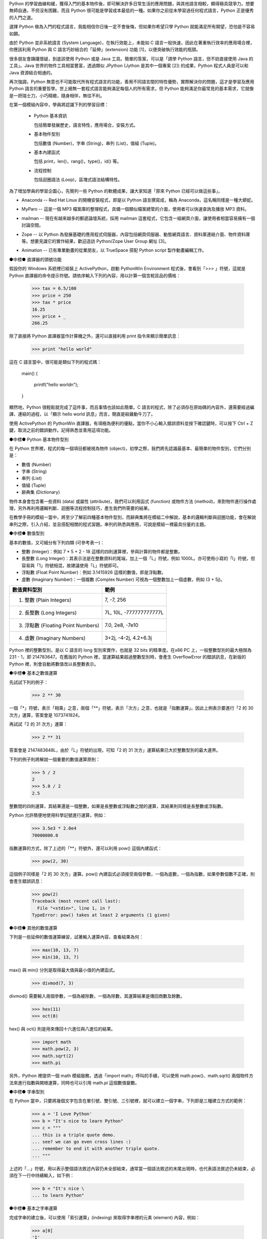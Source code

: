 .. 
  練功坊

  巨蟒必殺術起手式 (上)

  文．馬兒 <marr@slat.org>

  ●中標●
  來龍去脈

  剛結束一年份的 Python 之旅，一路從 Python 入門初探，走到 Zope 及 CMF 應用，回顧起來，似乎還是顯得腳步匆匆，蹤徑浮亂，心想，或許仍有不少朋友跟著在學習之路上亂闖，    導致浪費不少寶貴時間，著實深感不安。

  凡走過必留痕，如果朋友們不灰心及不嫌棄的話，近日內正準備一些相關的學習教材，讓以往曾經累積過的素材，有機會進一步粹鍊成更精緻、更具吸引力的學習資源。

  ●中標●
  楔子

  在自由軟體的世界裡，有許多世外桃源是被巨蟒 (Python) 所守衛著，由於外人對巨蟒不熟悉，害怕接近，或是不知如何親近，連帶也無法窺見巨蟒所盤據世界，裡頭竟是多麼令人嚮往。

  這裡準備了一份「巨蟒必殺術」秘笈，內容其實就是指示你如何開始逐步了解 Python 的習性，慢慢養成終日與之相處的方法，你將會發現，朝夕相處的結果，巨蟒將成為你的守護神，直接幫助你解決許多生活上的問題。此外，Python 世界裡所累積的寶藏，也將讓你享用不盡，大呼過癮。

  ●中標●
  師父領進門

  在設計上，這份巨蟒必殺術就是一份快速教學手冊，預設學員對象為「對於自由軟體之程式語言，具備學習興趣的中學生以及大專生」。所以，很歡迎各級老師先行參考秘笈內容，不吝批評指正，以便讓所有引用的朋友，能夠更容易上手。

  由於現有內容屬於「通用」性質，日後會結合「Python by Example」或「Python by Project」的「應用」性質，以產生更大的使用價值。想要利用 Python 進行專案開發的朋友，煩請先稍安勿躁。

Python 的學習曲線和緩，獲得入門的基本物件後，即可解決許多日常生活的應用問題，與其他語言相較，顯得極具競爭力。想要無師自通，不但沒有困難，而且 Python 很可能是學習成本最低的一種。如果你之前從未學習過任何程式語言，Python 正是優秀的入門之選。

..
  ●中標●
  進可攻、退可守

選擇 Python 做為入門的程式語言，我能相信你日後一定不會後悔，但如果你希望只學 Python 就能滿足所有期望，恐怕是不容易如願。

由於 Python 並非系統語言 (System Language)，在執行效能上，未能如 C 語言一般快速，因此在著重執行效率的應用場合裡，你應該利用 Python 與 C 語言巧妙結合的「延伸」(extension) 功能 [1]，以便突破執行效能的瓶頸。

很多朋友會躊躇懷疑，到底該使用 Python 或是 Java 工具。簡單的答案，可以是「請學 Python 語言，但不妨直接使用 Java 的工具」。Java 世界的物件工具相當豐富，透過類似 JPython (Jython 是其中一個專案 [2]) 的成果，Python 程式人員是可以和 Java 資源結合相通的。


.. 圖一：利用 jython 所製作的 applet 示範

再次強調，Python 無意也不可能取代所有程式語言的功能，善用不同語言間的特性優勢，實際解決你的問題，這才是學習及應用 Python 語言的重要哲學。世上絕無一套程式語言能夠滿足每個人的所有需求，但 Python 能夠滿足你最常見的基本需求，它就像是一把瑞士刀，小巧精緻，隨身相伴，無往不利。

..
  ●中標●
  藏經閣

  這份文件將被置於 Python/Zope User Group 網站的教學資源內 [3]，日後若有相關的更新資料，你可以在此尋得，其他諸如投影簡報檔、講義、習題等，也一併累積於此。

  如果你恰巧是校園的老師或學生，對於這份文件有應用的需要，歡迎免費使用，但煩請寄信告知使用的狀況，以便成為日後有人打算進行 Python 應用實況調查的參考。

  秘笈內容分有「套式」，在此稱為「模組」(Module)，原則上，學完一套至少費時二小時，所以講師在教導時，可以依此原則斟酌份量，準備二至三小時的課程，讓學員確實循序漸進地完成一個套式的內容。

  教學進行時，講師可以配合一份投影簡報檔 (目前為英文簡報內容，如圖二所示)。一個模組的內容中，每隔三十分鐘左右，簡報內容會顯示簡單結論整理，提供檢查表，讓學員回顧自己已經學過的內容重點。


  圖二：教學手冊投影簡報

  ●中標●
  模組一學習目標

在第一個模組內容中，學員將認識下列的學習目標：

  * Python 基本資訊

    包括簡單發展歷史，語言特性，應用場合，安裝方式。

  * 基本物件型別

    包括數值 (Number)，字串 (String)，串列 (List)，值組 (Tuple)。

  * 基本內建函式

    包括 print，len()，rang()，type()，id() 等。

  * 流程控制

    包括迴圈語法 (Loop)，區塊式語法結構特性。

..
  ●中標●
  Python 基本資訊

  Python 目前的最新版本是 2.2.x，可以由 http://www.python.org/ 網站免費下載程式安裝。基於跨平台的優秀特性，使用者可以在 Linux、FreeBSD、Windows、MacOS、DOS、Solaris 等作業環境上發現 Python。

  Linux 及 FreeBSD 的使用者，在安裝系統時，通常就可以選擇安裝此一程式套件，相當簡易。圖形函式庫的搭配，在安裝上是另一項議題，幸好在本教學手冊內的安排裡，前兩、三個模組並不會需要使用到圖形函式庫。

  平常使用 Windows 環境的新手，在入門之際，建議可以優先選用 ActiveState 公司 [4] 所發展的 ActivePython 程式來安裝，這個工具程式本身不但與 Python 原版程式相容，更具備「詳細線上補助說明」、「互動性高的圖形操作環境」、「更易用的編輯器」等優點 (如圖三所示)。

  在 http://zope.slat.org/Tutor/ 網址裡，已整理 ActivePython 程式檔案供學員下載，檔案大小約 12 MB，內附 Python Interpreter Shell、PythonWin Environment、Python Package Manager 三個工具程式，以及 ActivePython Documentation 與 Dive Into Python 兩份說明文件。
  此時 Python 已全面進入 2.x 版本世代，舊版的 1.5.x 或 1.6.x，大部份的功能仍適用於新版中，但在教學手冊裡，將會以 2.x 版本的功能為主。


  圖三：ActivePython 操作環境示範

  ●中標●
  另一優秀工具 cygwin

  透過 cygwin [5] 這套小巧卻基本功能完整的工具程式， Windows 使用者可以非常輕鬆地獲得一個模仿 Linux 操作習慣的基本環境。這是一套在 Windows 系統上提供 Unix 環境的程式集合，由 Red Hat 公司 (事實上是 Cygnus 公司，已被 Red Hat 公司購併) 所開發。整套工具包含兩個部份：

  * 一個 DLL (cygwin1.dll) 檔案，擔任 UNIX 模擬層的角色，提供基本 UNIX API 功能。
  * 一組移植自 UNIX 的工具程式，提供延續自 UNIX/Linux 使用習慣的功能。

  cygwin 包含多項工具程式，當然也有 Python 語言程式，其他著名者，例如 vim、apache、wget、lynx、mutt 等 (如圖四、圖五所示)。


  圖四：在 cygwin 環境下使用 lynx 程式


  圖五：在 cygwin 環境下使用 Python 交談環境

  初學者通常不易離開 Windows 操作環境，為了入門 Python 而安裝完整的 Linux，顯得過於大費周章，因此 cygwin 成為極有利的切入點。安裝 cygwin 後，可以獲得一個具體而微的 Linux 操作環境，例如使用 vim 編寫 Python script 檔案，整個習慣與實際的 Linux 環境相仿，不喜歡 vim 編輯環境的朋友，可以藉助於 ActivePython 的編輯工具。

  ●中標●
  Python 的應用軟體

為了增加學員的學習企圖心，先簡列一些 Python 的軟體成果，讓大家知道「原來 Python 已經可以做這些事」。

* Anaconda -- Red Hat Linux 的開機安裝程式，即是以 Python 語言撰寫成，稱為 Anaconda，這名稱同樣是一種大蟒蛇。

.. image:: ../img/2002_0106.gif
    :alt: anaconda 是 Red Hat Linux 的安裝開機程式

* MyParo -- 這是一個 MP3 檔案庫的整理程式，具備一個類似檔案總管的介面，使用者可以快速查詢及播放 MP3 資料。

.. image:: ../img/2002_0107.gif
    :alt: MyParo 是一個 MP3 資料整理程式

* mailman -- 現在有越來越多的郵遞論壇系統，採用 mailman 這套程式，它包含一組網頁介面，讓使用者相當容易擁有一個討論空間。

.. image:: ../img/2002_0108.png
    :alt: mailman 是一套郵遞論壇管理程式

* Zope -- 以 Python 為發展基礎的應用程式伺服器，內容包括網頁伺服器、動態網頁語言、資料庫連結介面、物件資料庫等。想要見識它的實作結果，歡迎造訪 Python/Zope User Group 網址 [3]。

.. image:: ../img/2002_0109.png
    :alt: Zope 是一套以 Python 語言所發展的應用程式伺服器

* Animation -- 已有專業動畫的從業朋友，以 TrueSpace 搭配 Python script 製作動畫編輯工作。

.. image:: ../img/2002_0110.png
    :alt: 以 TrueSpace 搭配 Python script 製作動畫編輯

●中標●
直譯器的頭號功能

假設你的 Windows 系統裡已經裝上 ActivePython，啟動 PythonWin Environment 程式後，會看到「>>> 」符號，這就是 Python 直譯器的命令提示符號。請依序輸入下列的內容，用以計算一個含稅貨品的價格：

  >>> tax = 6.5/100
  >>> price = 250
  >>> tax * price
  16.25
  >>> price + _
  266.25

除了直接將 Python 直譯器當作計算機之外，還可以直接利用 print 指令來顯示簡單訊息：

  >>> print "hello world"

這在 C 語言當中，很可能是類似下列的程式碼：

  main()
  {
      printf("hello world\n");
  }

顯然地，Python 很輕鬆就完成了這件事，而且事情也該如此簡單。C 語言的程式，除了必須存在原始碼的內容外，還需要經過編譯、連結的過程，以「顯示 hello world 訊息」而言，簡直是殺雞動牛刀了。

使用 ActivePython 的 PythonWin 直譯器，有項極為便利的優點，當你不小心輸入錯誤資料並按下確認鍵時，可以按下 Ctrl + Z 鍵，取消之前的錯誤動作。記得熟悉並善用這項功能。

●中標●
Python 基本物件型別

在 Python 世界裡，程式的每一個項目都被視為物件 (object)，初學之際，我們將先認識最基本、最簡單的物件型別，它們分別是：

* 數值 (Number)
* 字串 (String)
* 串列 (List)
* 值組 (Tuple)
* 辭典集 (Dictionary)

物件本身會包含著一些資料 (data) 或屬性 (attribute)，我們可以利用函式 (function) 或物件方法 (method)，來對物件進行操作處理，另外再利用邏輯判斷、迴圈等流程控制技巧，產生我們所需要的結果。

在教學手冊的模組一當中，將至少了解前四種基本物件型別，而辭典集將在模組二中解說，基本的邏輯判斷與迴圈功能，會在解說串列之際，引入介紹，並且搭配相關的程式習題。串列的熟悉與應用，可說是模組一裡最具份量的主題。

●中標●
數值型別

基本的數值，又可細分有下列四類 (可參考表一)：

* 整數 (Integer)：例如 7 * 5 + 2 - 18 這樣的四則運算裡，參與計算的物件都是整數。

* 長整數 (Long Integer)：其表示法是在整數資料的尾端，加上一個「L」符號，例如 1000L。亦可使用小寫的「l」符號，但容易與「1」符號相混，故建議使用「L」符號即可。

* 浮點數 (Float Point Number)：例如 3.1415926 這樣的數值，即是浮點數。

* 虛數 (Imaginary Number)：一個複數 (Complex Number) 可視為一個整數加上一個虛數，例如 (3 + 5j)。


+------------------------------------+-------------------------+
| 數值資料型別                       | 範例                    |
+====================================+=========================+
| 1. 整數 (Plain Integers)           | 7, -7, 256              |
+------------------------------------+-------------------------+
| 2. 長整數 (Long Integers)          | 7L, 10L, -777777777777L |
+------------------------------------+-------------------------+
| 3. 浮點數 (Floating Point Numbers) | 7.0, 2e8, -7e10         |
+------------------------------------+-------------------------+
| 4. 虛數 (Imaginary Numbers)        | 3+2j, -4-2j, 4.2+6.3j   |
+------------------------------------+-------------------------+
.. 表一：數值資料型別的基本四類

Python 裡的整數型別，是以 C 語言的 long 型別來實作，也就是 32 bits 的精準度。在x86 PC 上，一般整數型別的最大極限為 231 - 1，即 214783647。在舊版的 Python 裡，當運算結果超過整數型別時，會產生 OverflowError 的錯誤訊息，在新版的 Python 裡，則會自動將數值改以長整數表示。

●中標●
基本之數值運算

先試試下列的例子：

  >>> 2 ** 30

一個「*」符號，表示「相乘」之意，兩個「**」符號，表示「次方」之意，也就是「指數運算」。因此上例表示要進行「2 的 30 次方」運算，答案會是 1073741824。

再試試「2 的 31 次方」運算：

  >>> 2 ** 31

答案會是 2147483648L，由於「L」符號的出現，可知「2 的 31 次方」運算結果已大於整數型別的最大邊界。

下列的例子則將解說一個重要的數值運算原則：

  >>> 5 / 2
  2
  >>> 5.0 / 2
  2.5

整數間的四則運算，其結果還是一個整數，如果是長整數或浮點數之間的運算，其結果則同樣是長整數或浮點數。

Python 允許簡便地使用科學記號進行運算，例如：

  >>> 3.5e3 * 2.0e4
  70000000.0

指數運算的方式，除了上述的「**」符號外，還可以利用 pow() 這個內建函式：

  >>> pow(2, 30)

這個例子同樣是「2 的 30 次方」運算。pow() 內建函式必須接受兩個參數，一個為底數，一個為指數，如果參數個數不正確，則會產生錯誤訊息：

  >>> pow(2)
  Traceback (most recent call last):
    File "<stdin>", line 1, in ?
  TypeError: pow() takes at least 2 arguments (1 given)

●中標●
其他的數值運算

下列是一些延伸的數值運算練習，試著輸入運算內容，查看結果為何：

  >>> max(10, 13, 7)
  >>> min(10, 13, 7)

max() 與 min() 分別是取得最大值與最小值的內建函式。

  >>> divmod(7, 3)

divmod() 需要輸入兩個參數，一個為被除數，一個為除數，其運算結果是傳回商數及餘數。

  >>> hex(11)
  >>> oct(8)

hex() 與 oct() 則是用來傳回十六進位與八進位的結果。

  >>> import math
  >>> math.pow(2, 3)
  >>> math.sqrt(2)
  >>> math.pi

另外，Python 裡提供一個 math 模組服務，透過「import math」呼叫的手續，可以使用 math.pow()、math.sqrt() 兩個物件方法來進行指數與開根運算，同時也可以引用 math.pi 這個數值變數。

●中標●
字串型別

在 Python 當中，只要將幾個文字包含在單引號、雙引號、三引號裡，就可以建立一個字串，下列即是三種建立方式的範例：

  >>> a = 'I Love Python'
  >>> b = "It's nice to learn Python"
  >>> c = """
  ... this is a triple quote demo.
  ... see? we can go even cross lines :)
  ... remember to end it with another triple quote.
  ... """

上述的「...」符號，用以表示整個語法敘述內容仍未全部結束，通常當一個語法敘述的末尾出現時，也代表語法敘述仍未結束，必須在下一行中持續輸入，如下例：

  >>> b = "It's nice \
  ... to learn Python"

●中標●
基本之字串運算

完成字串的建立後，可以使用「索引運算」(indexing) 來取得字串裡的元素 (element) 內容，例如：

  >>> a[0]
  'I'

字串進行索引運算的方式，就是在字串變數後接著 [n] 這樣的符號，其中的 n 代表著元素編號，由 0 開始進行編號，所以 a[0] 代表字串 a 的第一個元素內容。

  >>> a[-1]
  'n'

若在元素編號裡使用負整數，則表示索引運算以「反向」方式進行，稱之為「反向索引」(nagative indexing)，此時必須以倒數方式尋找元素位置，所以 a[-1] 代表字串 a 的倒數第一個元素內容。

再進階的運算就是「分割運算」(slicing)，它可以取得元素組的內容，例如：

  >>> a[2:6]
  'Love'
  >>> a[:-4]
  'I Love Py'

字串進行分割運算的方式，就是在字串變數後接著 [m:n] 這樣的符號格式，其中的 m 代表著起點，n 代表著終點，不但如此，同時也支援正向索引與反向索引的運算方式。

  >>> c[-22:]
  'another triple quote.\n'

注意到 c[-22:] 結果裡最後出現的「\n」符號，它代表換行符號之意。

某種角度來看，字串像是「以字元為元素的串列」，因此，有關字串的索引及分割運算，將在進行串列介紹之際，以圖解方式更加詳細地說明，屆時應可進一步獲得觀念澄清。

●中標●
其他的字串運算

下列是一些延伸的字串運算練習，試著輸入運算內容，查看結果為何：

  >>> len('string')
  >>> len(a)

內建函式 len() 可以計算物件元素的個數，以字串為例，元素個數指的就是字元個數。

  >>> slogan = 'I Love Python'
  >>> ver = 2.2
  >>> slogan + ver
  >>> slogan + ' ' + str(ver)

由於字串與數值兩種物件無法直接進行「連結」運算，通常就是利用 str() 內建函式，先將數值轉為字串型別後，再進行連結運算。

  >>> slogan.count('o')

字串物件附有一個 count() 的物件方法 (method)，其使用方式就是字串變數後，接著一個「.」符號，再接 count() 物件方法，並傳入元素或元素組作為參數。以 slogan.count('o') 為例，它會找尋 slogan 字串裡「o」字元出現幾次，傳回加總的結果為 2。

  >>> print "slogan has %s characters." % len(slogan)
  >>> print "slogan has %s o's." % slogan.count('o')

這是個 print 指令的應用技巧，將打算顯示的變數值以「%s」符號代表，而在字串之後，再接一個「%」符號，以及實際回傳變數值的敘述。

●中標●
物件之基本操作

雖然，至此我們剛學到兩個物件型別而已，但已經足以製造出多姿多彩的物件世界，以下便是一些管理物件資訊的相關基本操作：

  >>> type(slogan)
  <type 'string'>
  >>> type(ver)
  <type 'float'>

內建函式 type() 可用來顯示物件的型別資訊，通常是輸入想要查詢的物件名稱，例如 type(slogan) 傳回資訊表示 slogan 是一個字串型別。日後，學員認識更多其他物件型別時，同樣可以使用 type() 來進行查詢。

  >>> dir()
  ['__builtins__', '__doc__', '__name__', 'a', 'b', 'c', 'slogan', 'ver']

內建函式 dir() 可用來顯示現有環境下的物件名稱空間 (name space) 狀況。當初次啟動 Python 直譯器時，Python 的物件世界最為純淨，你應該只會看到 ['__builtins__', '__doc__', '__name__']這樣的資訊，而諸如 'a', 'b', 'c', 'slogan', 'ver' 都是隨著操作練習的過程，所新建增加的物件名稱，一旦物件被新建產生出來，你可以透過 dir() 來進行資訊查詢。

  >>> del(slogan)

指令 del() 可以將一個物件自名稱空間裡刪除，例如 del(slogan) 會把 slogan 物件刪除，事後再以 dir() 查詢時，便會發現 slogan 已經不復存在。

  >>> dir(a)

dir(a) 用以查詢物件 a (也就是一個字串) 的名稱空間狀況，例如 'count' 就是先前已經簡介過的字串物件方法之一。

  >>> dir(__builtins__)

這個指令會產生一長串的資訊內容，這正是「內建物件及函式」之列表，你可以發現部份的列表項目是已經學習過的，例如 pow, max, min, hex, oct, divmod, len, str, type, dir 等。學員在後續的學習內容中，會繼續認識更多的內建物件及函式。

●章節小結●

在這約三十分鐘的教學內容裡，學員應該已經具備下列觀念：

 * Python 的基礎資訊：包括其語言特性、應用場合等。
 * 可以進行基本的操作：包括了解如何啟動 Python 直譯器，針對數值及字串進行運算。
 * 認識最常見的內建函式：包括 len()、print、dir() 等。

接下來的教學手冊裡，將進行串列與值組的介紹，並且引入流程控制的使用。

●中標●
相關資源

[1] 由 Guido van Rossum 所撰寫的 Extending and Embedding the Python Interpreter 文件中，說明了如何將 Python 與 C 語言進行結合，請至 http://www.python.org/ 取得線上文件。
[2] Jython 是一套以 Java 程式語言為基底的 Python 實作品，為了與傳統 C 語言的實作品相區別，通常分別以 CPython 與 JPython 稱之。詳細說明可造訪 http://jython.sourceforge.net/ 網址。
[3] Python/Zope User Group 為台灣 Python 與 Zope 愛好者的交流園地，請造訪 http://zope.slat.org/ 網址取得更多資訊。
[4] ActiveState 公司以提供開放源碼程式語言工具聞名，請至 http://www.activestate.com/ 網址造訪。
[5] Red Hat 公司之 cygwin 工具產品，可至 http://cygwin.com/ 網址取得資訊。

